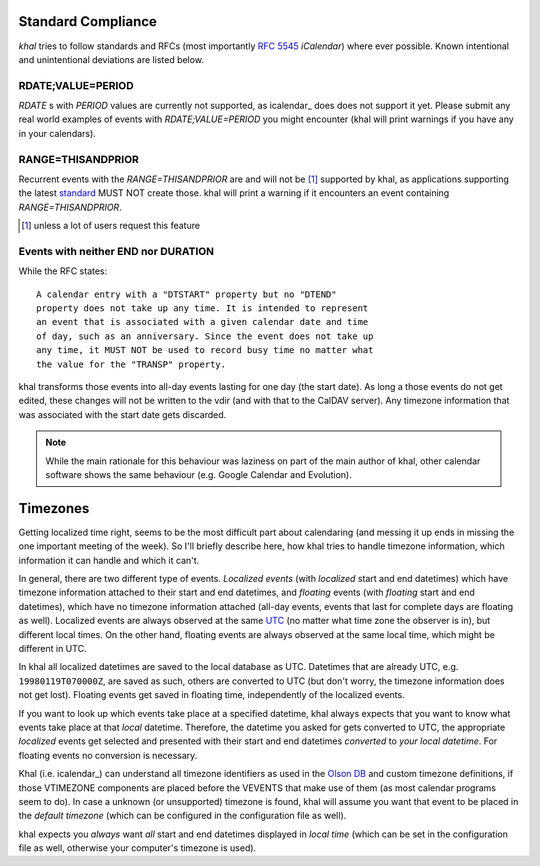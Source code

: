 Standard Compliance
===================

*khal* tries to follow standards and RFCs (most importantly :rfc:`5545`
*iCalendar*) where ever possible. Known intentional and unintentional deviations
are listed below.

RDATE;VALUE=PERIOD
------------------

`RDATE` s with `PERIOD` values are currently not supported, as icalendar_ does
does not support it yet. Please submit any real world examples of events with
`RDATE;VALUE=PERIOD` you might encounter (khal will print warnings if you have
any in your calendars).

.. _icalendar: https://github.com/collective/icalendar/

RANGE=THISANDPRIOR
------------------

Recurrent events with the `RANGE=THISANDPRIOR` are and will not be [1]_
supported by khal, as applications supporting the latest standard_ MUST NOT
create those. khal will print a warning if it encounters an event containing
`RANGE=THISANDPRIOR`.

.. [1] unless a lot of users request this feature

.. _standard: http://tools.ietf.org/html/rfc5546

Events with neither END nor DURATION
------------------------------------

While the RFC states::

   A calendar entry with a "DTSTART" property but no "DTEND"
   property does not take up any time. It is intended to represent
   an event that is associated with a given calendar date and time
   of day, such as an anniversary. Since the event does not take up
   any time, it MUST NOT be used to record busy time no matter what
   the value for the "TRANSP" property.

khal transforms those events into all-day events lasting for one day (the start
date). As long a those events do not get edited, these changes will not be
written to the vdir (and with that to the CalDAV server). Any timezone
information that was associated with the start date gets discarded.

.. note::
  While the main rationale for this behaviour was laziness on part of the main
  author of khal, other calendar software shows the same behaviour (e.g. Google
  Calendar and Evolution).

Timezones
=========
Getting localized time right, seems to be the most difficult part about
calendaring (and messing it up ends in missing the one important meeting of the
week). So I'll briefly describe here, how khal tries to handle timezone
information, which information it can handle and which it can't.

In general, there are two different type of events. *Localized events* (with
*localized* start and end datetimes) which have timezone information attached to
their start and end datetimes, and *floating* events (with *floating* start and end
datetimes), which have no timezone information attached (all-day events, events that
last for complete days are floating as well). Localized events are always
observed at the same UTC_ (no matter what time zone the observer is in), but
different local times. On the other hand, floating events are always observed at
the same local time, which might be different in UTC.

In khal all localized datetimes are saved to the local database as UTC.
Datetimes that are already UTC, e.g. ``19980119T070000Z``, are saved as such,
others are converted to UTC (but don't worry, the timezone information does not
get lost). Floating events get saved in floating time, independently of the
localized events.

If you want to look up which events take place at a specified datetime, khal
always expects that you want to know what events take place at that *local*
datetime. Therefore, the datetime you asked for gets converted to UTC, the
appropriate *localized* events get selected and presented with their start and
end datetimes *converted* to *your local datetime*. For floating events no
conversion is necessary.

Khal (i.e. icalendar_) can understand all timezone identifiers as used in the
`Olson DB`_ and custom timezone definitions, if those VTIMEZONE components are
placed before the VEVENTS that make use of them (as most calendar programs seem
to do). In case a unknown (or unsupported) timezone is found, khal will assume
you want that event to be placed in the *default timezone* (which can be
configured in the configuration file as well).

khal expects you *always* want *all* start and end datetimes displayed in
*local time* (which can be set in the configuration file as well, otherwise
your computer's timezone is used).

.. _Olson DB: https://en.wikipedia.org/wiki/Tz_database
.. _UTC: https://en.wikipedia.org/wiki/Coordinated_Universal_Time
.. _icalendar: https://github.com/collective/icalendar
